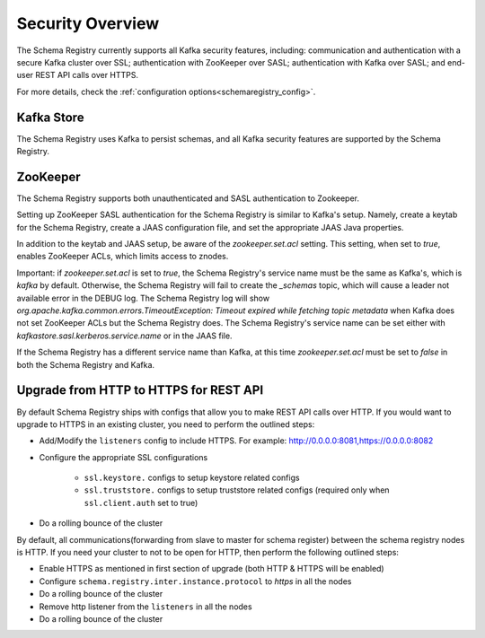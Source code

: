 .. _schemaregistry_security:

Security Overview
-----------------
The Schema Registry currently supports all Kafka security features, including: communication and authentication with a
secure Kafka cluster over SSL; authentication with ZooKeeper over SASL; authentication with Kafka over SASL; and
end-user REST API calls over HTTPS.

For more details, check the :ref:`configuration options<schemaregistry_config>`.

Kafka Store
~~~~~~~~~~~
The Schema Registry uses Kafka to persist schemas, and all Kafka security features are supported by the Schema Registry.

ZooKeeper
~~~~~~~~~
The Schema Registry supports both unauthenticated and SASL authentication to Zookeeper.

Setting up ZooKeeper SASL authentication for the Schema Registry is similar to Kafka's setup. Namely,
create a keytab for the Schema Registry, create a JAAS configuration file, and set the appropriate JAAS Java properties.

In addition to the keytab and JAAS setup, be aware of the `zookeeper.set.acl` setting. This setting, when set to `true`,
enables ZooKeeper ACLs, which limits access to znodes.

Important: if `zookeeper.set.acl` is set to `true`, the Schema Registry's service name must be the same as Kafka's, which
is `kafka` by default. Otherwise, the Schema Registry will fail to create the `_schemas` topic, which will cause a leader
not available error in the DEBUG log. The Schema Registry log will show `org.apache.kafka.common.errors.TimeoutException: Timeout expired while fetching topic metadata`
when Kafka does not set ZooKeeper ACLs but the Schema Registry does. The Schema Registry's service name can be set
either with `kafkastore.sasl.kerberos.service.name` or in the JAAS file.

If the Schema Registry has a different service name than Kafka, at this time `zookeeper.set.acl` must be set to `false`
in both the Schema Registry and Kafka.

Upgrade from HTTP to HTTPS for REST API
~~~~~~~~~~~~~~~~~~~~~~~~~~~~~~~~~~~~~~~

By default Schema Registry ships with configs that allow you to make REST API calls over HTTP. If you would want to upgrade to HTTPS in an existing cluster, you need to perform the outlined steps:

- Add/Modify the ``listeners`` config  to include HTTPS. For example: http://0.0.0.0:8081,https://0.0.0.0:8082
- Configure the appropriate SSL configurations

    - ``ssl.keystore.`` configs to setup keystore related configs
    - ``ssl.truststore.`` configs to setup truststore related configs (required only when ``ssl.client.auth`` set to true)
   
- Do a rolling bounce of the cluster

By default, all communications(forwarding from slave to master for schema register) between the
schema registry nodes is HTTP. If you need your cluster to not to be open for HTTP, then perform
the following outlined steps:

- Enable HTTPS as mentioned in first section of upgrade (both HTTP & HTTPS will be enabled)
- Configure ``schema.registry.inter.instance.protocol`` to `https` in all the nodes
- Do a rolling bounce of the cluster
- Remove http listener from the ``listeners`` in all the nodes
- Do a rolling bounce of the cluster



